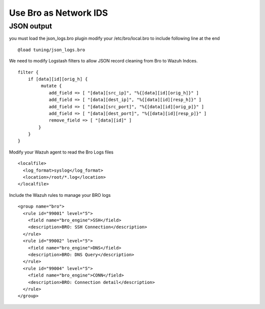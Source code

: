 Use Bro as Network IDS
======================

JSON output
-----------

you must load the json_logs.bro plugin 
modify your /etc/bro/local.bro to include following line at the end

::

    @load tuning/json_logs.bro


We need to modify Logstash filters to allow JSON record cleaning from Bro to Wazuh Indces. 


::

    filter {
        if [data][id][orig_h] {
             mutate {
                add_field => [ "[data][src_ip]", "%{[data][id][orig_h]}" ]
                add_field => [ "[data][dest_ip]", "%{[data][id][resp_h]}" ]
                add_field => [ "[data][src_port]", "%{[data][id][orig_p]}" ]
                add_field => [ "[data][dest_port]", "%{[data][id][resp_p]}" ]
                remove_field => [ "[data][id]" ]
            }
        }
    }

Modify your Wazuh agent to read the Bro Logs files 

::

    <localfile>
      <log_format>syslog</log_format>
      <location>/root/*.log</location>
    </localfile>

Include the Wazuh rules to manage your BRO logs 

:: 

    <group name="bro">
      <rule id="99001" level="5">
        <field name="bro_engine">SSH</field>
        <description>BRO: SSH Connection</description>
      </rule>
      <rule id="99002" level="5">
        <field name="bro_engine">DNS</field>
        <description>BRO: DNS Query</description>
      </rule>
      <rule id="99004" level="5">
        <field name="bro_engine">CONN</field>
        <description>BRO: Connection detail</description>
      </rule>
    </group>
